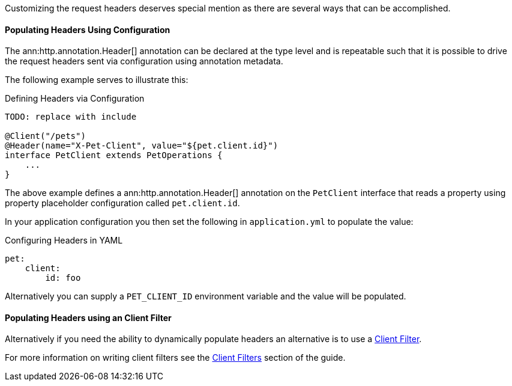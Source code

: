 Customizing the request headers deserves special mention as there are several ways that can be accomplished.


==== Populating Headers Using Configuration

The ann:http.annotation.Header[] annotation can be declared at the type level and is repeatable such that it is possible to drive the request headers sent via configuration using annotation metadata.

The following example serves to illustrate this:

.Defining Headers via Configuration
[source,java]
----
TODO: replace with include

@Client("/pets")
@Header(name="X-Pet-Client", value="${pet.client.id}")
interface PetClient extends PetOperations {
    ...
}
----

The above example defines a ann:http.annotation.Header[] annotation on the `PetClient` interface that reads a property using property placeholder configuration called `pet.client.id`.

In your application configuration you then set the following in `application.yml` to populate the value:

.Configuring Headers in YAML
[source,yaml]
----
pet:
    client:
        id: foo
----

Alternatively you can supply a `PET_CLIENT_ID` environment variable and the value will be populated.

==== Populating Headers using an Client Filter

Alternatively if you need the ability to dynamically populate headers an alternative is to use a <<clientFilter, Client Filter>>.

For more information on writing client filters see the <<clientFilter, Client Filters>> section of the guide.